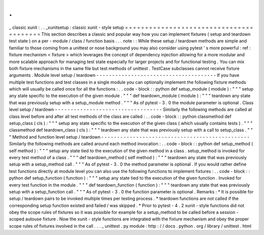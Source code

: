 .
.
_
classic
xunit
:
.
.
_xunitsetup
:
classic
xunit
-
style
setup
=
=
=
=
=
=
=
=
=
=
=
=
=
=
=
=
=
=
=
=
=
=
=
=
=
=
=
=
=
=
=
=
=
=
=
=
=
=
=
=
This
section
describes
a
classic
and
popular
way
how
you
can
implement
fixtures
(
setup
and
teardown
test
state
)
on
a
per
-
module
/
class
/
function
basis
.
.
.
note
:
:
While
these
setup
/
teardown
methods
are
simple
and
familiar
to
those
coming
from
a
unittest
or
nose
background
you
may
also
consider
using
pytest
'
s
more
powerful
:
ref
:
fixture
mechanism
<
fixture
>
which
leverages
the
concept
of
dependency
injection
allowing
for
a
more
modular
and
more
scalable
approach
for
managing
test
state
especially
for
larger
projects
and
for
functional
testing
.
You
can
mix
both
fixture
mechanisms
in
the
same
file
but
test
methods
of
unittest
.
TestCase
subclasses
cannot
receive
fixture
arguments
.
Module
level
setup
/
teardown
-
-
-
-
-
-
-
-
-
-
-
-
-
-
-
-
-
-
-
-
-
-
-
-
-
-
-
-
-
-
-
-
-
-
-
-
-
-
If
you
have
multiple
test
functions
and
test
classes
in
a
single
module
you
can
optionally
implement
the
following
fixture
methods
which
will
usually
be
called
once
for
all
the
functions
:
.
.
code
-
block
:
:
python
def
setup_module
(
module
)
:
"
"
"
setup
any
state
specific
to
the
execution
of
the
given
module
.
"
"
"
def
teardown_module
(
module
)
:
"
"
"
teardown
any
state
that
was
previously
setup
with
a
setup_module
method
.
"
"
"
As
of
pytest
-
3
.
0
the
module
parameter
is
optional
.
Class
level
setup
/
teardown
-
-
-
-
-
-
-
-
-
-
-
-
-
-
-
-
-
-
-
-
-
-
-
-
-
-
-
-
-
-
-
-
-
-
Similarly
the
following
methods
are
called
at
class
level
before
and
after
all
test
methods
of
the
class
are
called
:
.
.
code
-
block
:
:
python
classmethod
def
setup_class
(
cls
)
:
"
"
"
setup
any
state
specific
to
the
execution
of
the
given
class
(
which
usually
contains
tests
)
.
"
"
"
classmethod
def
teardown_class
(
cls
)
:
"
"
"
teardown
any
state
that
was
previously
setup
with
a
call
to
setup_class
.
"
"
"
Method
and
function
level
setup
/
teardown
-
-
-
-
-
-
-
-
-
-
-
-
-
-
-
-
-
-
-
-
-
-
-
-
-
-
-
-
-
-
-
-
-
-
-
-
-
-
-
-
-
-
-
-
-
-
-
Similarly
the
following
methods
are
called
around
each
method
invocation
:
.
.
code
-
block
:
:
python
def
setup_method
(
self
method
)
:
"
"
"
setup
any
state
tied
to
the
execution
of
the
given
method
in
a
class
.
setup_method
is
invoked
for
every
test
method
of
a
class
.
"
"
"
def
teardown_method
(
self
method
)
:
"
"
"
teardown
any
state
that
was
previously
setup
with
a
setup_method
call
.
"
"
"
As
of
pytest
-
3
.
0
the
method
parameter
is
optional
.
If
you
would
rather
define
test
functions
directly
at
module
level
you
can
also
use
the
following
functions
to
implement
fixtures
:
.
.
code
-
block
:
:
python
def
setup_function
(
function
)
:
"
"
"
setup
any
state
tied
to
the
execution
of
the
given
function
.
Invoked
for
every
test
function
in
the
module
.
"
"
"
def
teardown_function
(
function
)
:
"
"
"
teardown
any
state
that
was
previously
setup
with
a
setup_function
call
.
"
"
"
As
of
pytest
-
3
.
0
the
function
parameter
is
optional
.
Remarks
:
*
It
is
possible
for
setup
/
teardown
pairs
to
be
invoked
multiple
times
per
testing
process
.
*
teardown
functions
are
not
called
if
the
corresponding
setup
function
existed
and
failed
/
was
skipped
.
*
Prior
to
pytest
-
4
.
2
xunit
-
style
functions
did
not
obey
the
scope
rules
of
fixtures
so
it
was
possible
for
example
for
a
setup_method
to
be
called
before
a
session
-
scoped
autouse
fixture
.
Now
the
xunit
-
style
functions
are
integrated
with
the
fixture
mechanism
and
obey
the
proper
scope
rules
of
fixtures
involved
in
the
call
.
.
.
_
unittest
.
py
module
:
http
:
/
/
docs
.
python
.
org
/
library
/
unittest
.
html
